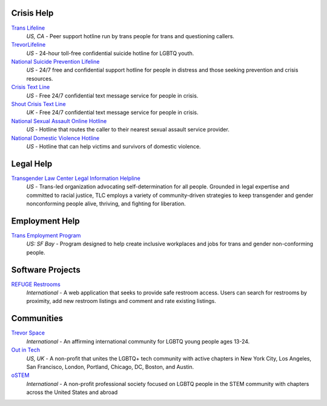.. _`Trans Lifeline`: https://www.translifeline.org/hotline
.. _`TrevorLifeline`: https://www.thetrevorproject.org/get-help-now/
.. _`National Suicide Prevention Lifeline`: http://suicidepreventionlifeline.org/talk-to-someone-now/
.. _`Crisis Text Line`: https://www.crisistextline.org/texting-in
.. _`National Sexual Assault Online Hotline`: https://hotline.rainn.org/
.. _`National Domestic Violence Hotline`: https://www.thehotline.org/help/
.. _`Shout Crisis Text Line`: https://www.giveusashout.org/get-help/

.. _`Transgender Law Center Legal Information Helpline`: https://transgenderlawcenter.org/legalinfo

.. _`Trans Employment Program`: https://transemploymentprogram.org/

.. _`REFUGE Restrooms`: http://www.refugerestrooms.org/

.. _`Trevor Space`: https://www.trevorspace.org/
.. _`Out in Tech`: http://www.outintech.com/
.. _`oSTEM`: https://www.ostem.org/

Crisis Help
---------

`Trans Lifeline`_
  :emphasis:`US, CA`
  - Peer support hotline run by trans people for trans and questioning callers.

`TrevorLifeline`_
  :emphasis:`US`
  - 24-hour toll-free confidential suicide hotline for LGBTQ youth.

`National Suicide Prevention Lifeline`_
  :emphasis:`US`
  - 24/7 free and confidential support hotline for people in distress and those seeking prevention and crisis resources.

`Crisis Text Line`_
  :emphasis:`US`
  - Free 24/7 confidential text message service for people in crisis.

`Shout Crisis Text Line`_
  :emphasis:`UK`
  - Free 24/7 confidential text message service for people in crisis.

`National Sexual Assault Online Hotline`_
  :emphasis:`US`
  - Hotline that routes the caller to their nearest sexual assault service provider.

`National Domestic Violence Hotline`_
  :emphasis:`US`
  - Hotline that can help victims and survivors of domestic violence.

Legal Help
----------

`Transgender Law Center Legal Information Helpline`_
  :emphasis:`US`
  - Trans-led organization advocating self-determination for all people. Grounded in legal expertise and committed to racial justice, TLC employs a variety of community-driven strategies to keep transgender and gender nonconforming people alive, thriving, and fighting for liberation.

Employment Help
---------------

`Trans Employment Program`_
  :emphasis:`US: SF Bay`
  - Program designed to help create inclusive workplaces and jobs for trans and gender non-conforming people.

Software Projects
--------

`REFUGE Restrooms`_
  :emphasis:`International`
  - A web application that seeks to provide safe restroom access. Users can search for restrooms by proximity, add new restroom listings and comment and rate existing listings.

Communities
-----------

`Trevor Space`_
  :emphasis:`International`
  - An affirming international community for LGBTQ young people ages 13-24.
 
`Out in Tech`_
  :emphasis:`US, UK`
  - A non-profit that unites the LGBTQ+ tech community with active chapters in New York City, Los Angeles, San Francisco, London, Portland, Chicago, DC, Boston, and Austin.

`oSTEM`_
  :emphasis:`International`
  - A non-profit professional society focused on LGBTQ people in the STEM community with chapters across the United States and abroad
